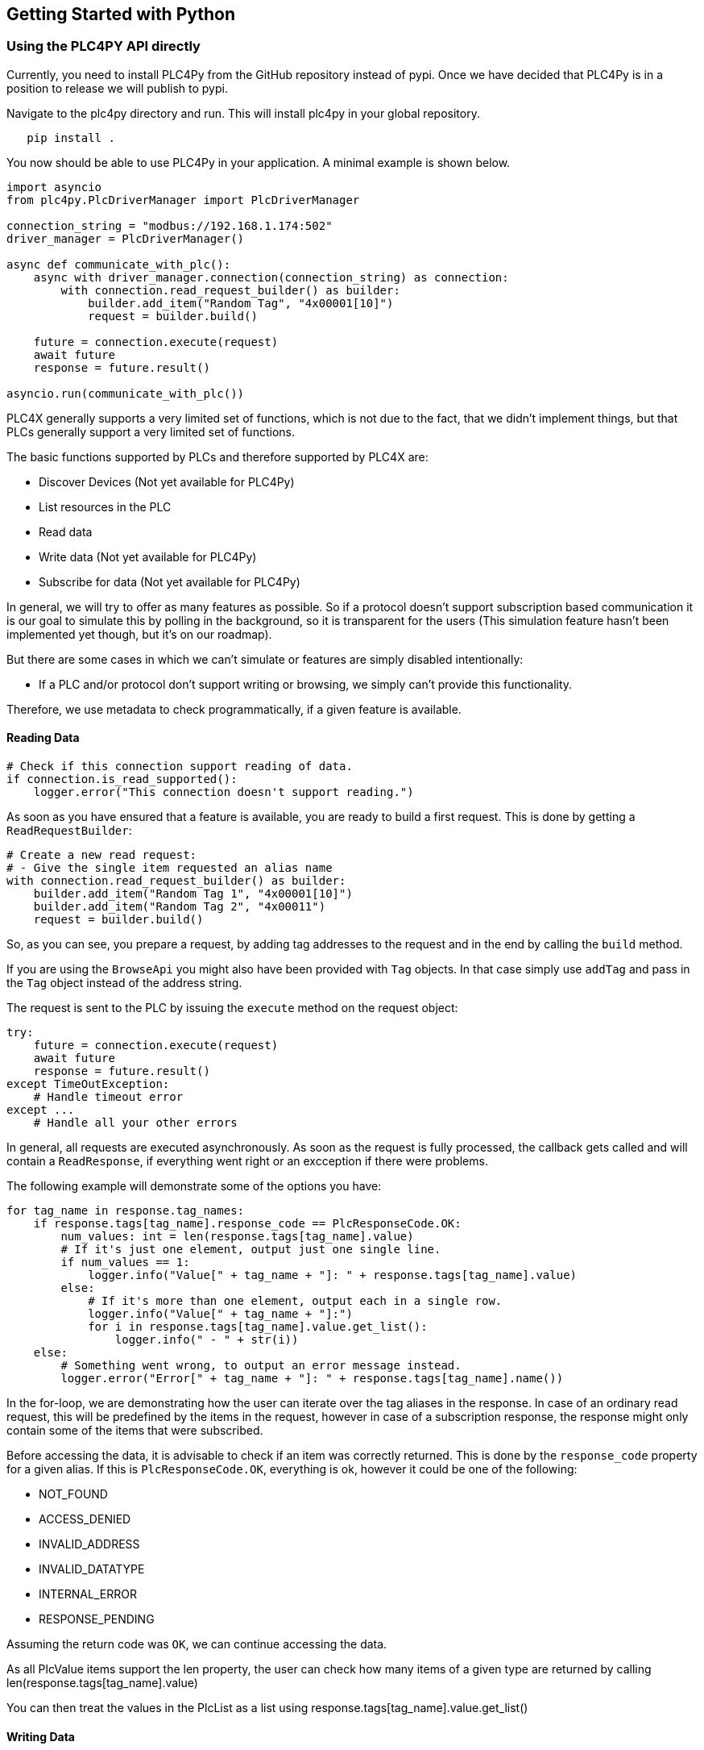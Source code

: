 //
//  Licensed to the Apache Software Foundation (ASF) under one or more
//  contributor license agreements.  See the NOTICE file distributed with
//  this work for additional information regarding copyright ownership.
//  The ASF licenses this file to You under the Apache License, Version 2.0
//  (the "License"); you may not use this file except in compliance with
//  the License.  You may obtain a copy of the License at
//
//      https://www.apache.org/licenses/LICENSE-2.0
//
//  Unless required by applicable law or agreed to in writing, software
//  distributed under the License is distributed on an "AS IS" BASIS,
//  WITHOUT WARRANTIES OR CONDITIONS OF ANY KIND, either express or implied.
//  See the License for the specific language governing permissions and
//  limitations under the License.
//

== Getting Started with Python

=== Using the PLC4PY API directly

Currently, you need to install PLC4Py from the GitHub repository instead of pypi.
Once we have decided that PLC4Py is in a position to release we will publish to pypi.

Navigate to the plc4py directory and run. This will install plc4py in your global repository.

[subs=attributes+]
----
   pip install .
----

You now should be able to use PLC4Py in your application. A minimal example is shown below.

----
import asyncio
from plc4py.PlcDriverManager import PlcDriverManager

connection_string = "modbus://192.168.1.174:502"
driver_manager = PlcDriverManager()

async def communicate_with_plc():
    async with driver_manager.connection(connection_string) as connection:
        with connection.read_request_builder() as builder:
            builder.add_item("Random Tag", "4x00001[10]")
            request = builder.build()

    future = connection.execute(request)
    await future
    response = future.result()

asyncio.run(communicate_with_plc())
----

PLC4X generally supports a very limited set of functions, which is not due to the fact, that we didn't implement things, but that PLCs generally support a very limited set of functions.

The basic functions supported by PLCs and therefore supported by PLC4X are:

* Discover Devices (Not yet available for PLC4Py)
* List resources in the PLC
* Read data
* Write data (Not yet available for PLC4Py)
* Subscribe for data (Not yet available for PLC4Py)

In general, we will try to offer as many features as possible.
So if a protocol doesn't support subscription based communication it is our goal to simulate this by polling in the background, so it is transparent for the users (This simulation feature hasn't been implemented yet though, but it's on our roadmap).

But there are some cases in which we can't simulate or features are simply disabled intentionally:

* If a PLC and/or protocol don't support writing or browsing, we simply can't provide this functionality.

Therefore, we use metadata to check programmatically, if a given feature is available.

==== Reading Data

----

# Check if this connection support reading of data.
if connection.is_read_supported():
    logger.error("This connection doesn't support reading.")

----

As soon as you have ensured that a feature is available, you are ready to build a first request.
This is done by getting a `ReadRequestBuilder`:

----
# Create a new read request:
# - Give the single item requested an alias name
with connection.read_request_builder() as builder:
    builder.add_item("Random Tag 1", "4x00001[10]")
    builder.add_item("Random Tag 2", "4x00011")
    request = builder.build()
----

So, as you can see, you prepare a request, by adding tag addresses to the request and in the end by calling the `build` method.

If you are using the `BrowseApi` you might also have been provided with `Tag` objects. In that case simply use `addTag` and pass in the `Tag` object instead of the address string.

The request is sent to the PLC by issuing the `execute` method on the request object:

----
try:
    future = connection.execute(request)
    await future
    response = future.result()
except TimeOutException:
    # Handle timeout error
except ...
    # Handle all your other errors

----

In general, all requests are executed asynchronously.
As soon as the request is fully processed, the callback gets called and will contain a `ReadResponse`, if everything went right or an excception  if there were problems.


The following example will demonstrate some of the options you have:

----
for tag_name in response.tag_names:
    if response.tags[tag_name].response_code == PlcResponseCode.OK:
        num_values: int = len(response.tags[tag_name].value)
        # If it's just one element, output just one single line.
        if num_values == 1:
            logger.info("Value[" + tag_name + "]: " + response.tags[tag_name].value)
        else:
            # If it's more than one element, output each in a single row.
            logger.info("Value[" + tag_name + "]:")
            for i in response.tags[tag_name].value.get_list():
                logger.info(" - " + str(i))
    else:
        # Something went wrong, to output an error message instead.
        logger.error("Error[" + tag_name + "]: " + response.tags[tag_name].name())
----

In the for-loop, we are demonstrating how the user can iterate over the tag aliases in the response.
In case of an ordinary read request, this will be predefined by the items in the request, however in case of a subscription response, the response might only contain some of the items that were subscribed.

Before accessing the data, it is advisable to check if an item was correctly returned.
This is done by the `response_code` property for a given alias.
If this is `PlcResponseCode.OK`, everything is ok, however it could be one of the following:

- NOT_FOUND
- ACCESS_DENIED
- INVALID_ADDRESS
- INVALID_DATATYPE
- INTERNAL_ERROR
- RESPONSE_PENDING

Assuming the return code was `OK`, we can continue accessing the data.

As all PlcValue items support the len property, the user can check how many items of a given type are returned by calling len(response.tags[tag_name].value)

You can then treat the values in the PlcList as a list using response.tags[tag_name].value.get_list()


==== Writing Data

In general the structure of code for writing data is extremely similar to that of reading data.

So first it is advisable to check if this connection is even able to write data:

----
// Check if this connection support writing of data.
if not plc_connection.is_write_supported():
  logger.error("This connection doesn't support writing.")
  return
----

As soon as we are sure that we can write, we create a new `PlcWriteRequest.Builder`:

----
// Create a new write request:
// - Give the single item requested an alias name
// - Pass in the data you want to write (for arrays, pass in a list of values)
with connection.write_request_builder() as builder:
    builder.add_item("Random Tag 1", "4x00001[2]", [1, 2])
    builder.add_item("Random Tag 2", "4x00011", 1)
    request = builder.build()
----

The same way read requests are sent to the PLC by issuing the `execute` method on the request object:

----
try:
    future = connection.execute(request)
    await future
    response = future.result()
except TimeOutException:
    # Handle timeout error
except ...
    # Handle all your other errors
----

As we don't have to process the data itself, for the write request, it's enough to simply check the return code for each field.

----
for tag_name in response.tag_names:
    if response.tags[tag_name].response_code == PlcResponseCode.OK:
        logger.info("Value[" + tag_name + "]: updated");
    else:
        # Something went wrong, to output an error message instead.
        logger.error("Error[" + tag_name + "]: " + response.tags[tag_name].name())
----

==== Subscribing to Data

Coming Soon
